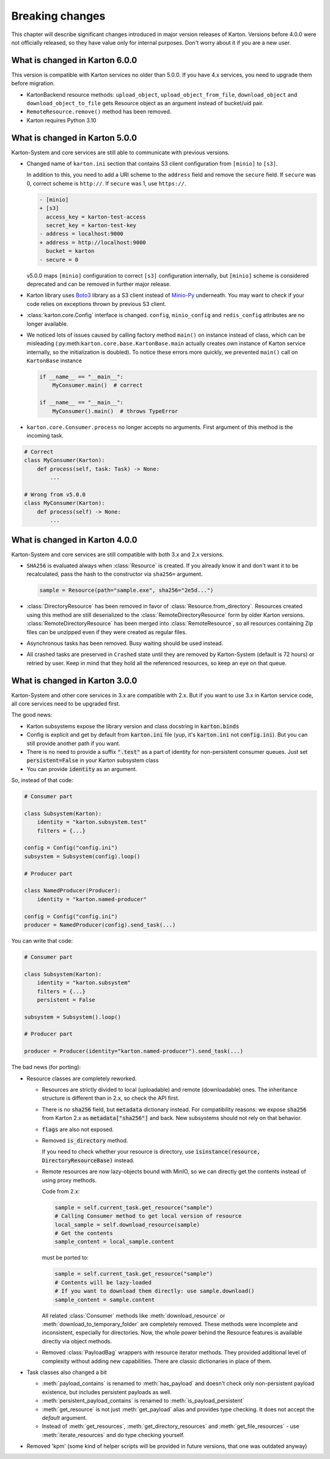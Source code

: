 Breaking changes
================

This chapter will describe significant changes introduced in major version releases of Karton. Versions before 4.0.0 were not officially released, so they have value only for internal purposes. Don't worry about it if you are a new user.

What is changed in Karton 6.0.0
-------------------------------

This version is compatible with Karton services no older than 5.0.0. If you have 4.x services, you need to upgrade them before migration.

* KartonBackend resource methods: ``upload_object``, ``upload_object_from_file``, ``download_object`` and ``download_object_to_file``
  gets Resource object as an argument instead of bucket/uid pair.

* ``RemoteResource.remove()`` method has been removed.

* Karton requires Python 3.10

What is changed in Karton 5.0.0
-------------------------------

Karton-System and core services are still able to communicate with previous versions.

* Changed name of ``karton.ini`` section that contains S3 client configuration from ``[minio]`` to ``[s3]``.

  In addition to this, you need to add a URI scheme to the ``address`` field and remove the ``secure`` field.
  If ``secure`` was 0, correct scheme is ``http://``. If ``secure`` was 1, use ``https://``.

  .. code-block:: diff

    - [minio]
    + [s3]
      access_key = karton-test-access
      secret_key = karton-test-key
    - address = localhost:9000
    + address = http://localhost:9000
      bucket = karton
    - secure = 0

  v5.0.0 maps ``[minio]`` configuration to correct ``[s3]`` configuration internally, but ``[minio]`` scheme
  is considered deprecated and can be removed in further major release.

* Karton library uses `Boto3 <https://github.com/boto/boto3>`_ library as a S3 client instead of `Minio-Py <https://github.com/minio/minio-py>`_ underneath.
  You may want to check if your code relies on exceptions thrown by previous S3 client.

* :class:`karton.core.Config` interface is changed. ``config``, ``minio_config`` and ``redis_config`` attributes are no longer available.

* We noticed lots of issues caused by calling factory method ``main()`` on instance instead of class, which can be misleading (:py:meth:``karton.core.base.KartonBase.main``
  actually creates own instance of Karton service internally, so the initialization is doubled). To notice these errors more quickly, we prevented ``main()`` call on ``KartonBase`` instance

  .. code-block:: python

    if __name__ == "__main__":
        MyConsumer.main()  # correct

    if __name__ == "__main__":
        MyConsumer().main()  # throws TypeError

* ``karton.core.Consumer.process`` no longer accepts no arguments. First argument of this method is the incoming task.

.. code-block:: python

    # Correct
    class MyConsumer(Karton):
        def process(self, task: Task) -> None:
            ...

    # Wrong from v5.0.0
    class MyConsumer(Karton):
        def process(self) -> None:
            ...


What is changed in Karton 4.0.0
-------------------------------

Karton-System and core services are still compatible with both 3.x and 2.x versions.

* ``SHA256`` is evaluated always when :class:`Resource` is created. If you already know it and don't want it to be recalculated, pass the hash to the constructor via ``sha256=`` argument.
  
  .. code-block:: python

    sample = Resource(path="sample.exe", sha256="2e5d...")

* :class:`DirectoryResource` has been removed in favor of :class:`Resource.from_directory`. Resources created using this method are still deserialized to the :class:`RemoteDirectoryResource` form
  by older Karton versions. :class:`RemoteDirectoryResource` has been merged into :class:`RemoteResource`, so all resources containing Zip files can be unzipped even if they were created as regular files.

* Asynchronous tasks has been removed. Busy waiting should be used instead.

* All crashed tasks are preserved in ``Crashed`` state until they are removed by Karton-System (default is 72 hours) or retried by user. Keep in mind that they hold all the referenced resources, so keep an eye on that queue.

What is changed in Karton 3.0.0
-------------------------------

Karton-System and other core services in 3.x are compatible with 2.x. But if you want to use 3.x in Karton service code, all core services need to be upgraded first.

The good news:

* Karton subsystems expose the library version and class docstring in :code:`karton.binds`
* Config is explicit and get by default from :code:`karton.ini` file (yup, it's :code:`karton.ini` not :code:`config.ini`). But you can still provide another path if you want.
* There is no need to provide a suffix :code:`".test"` as a part of identity for non-persistent consumer queues. Just set :code:`persistent=False` in your Karton subsystem class
* You can provide :code:`identity` as an argument.

So, instead of that code:

.. code-block:: python

    # Consumer part

    class Subsystem(Karton):
        identity = "karton.subsystem.test"
        filters = {...}

    config = Config("config.ini")
    subsystem = Subsystem(config).loop()

    # Producer part

    class NamedProducer(Producer):
        identity = "karton.named-producer"
    
    config = Config("config.ini")
    producer = NamedProducer(config).send_task(...)

You can write that code:

.. code-block:: python

    # Consumer part

    class Subsystem(Karton):
        identity = "karton.subsystem"
        filters = {...}
        persistent = False

    subsystem = Subsystem().loop()

    # Producer part
    
    producer = Producer(identity="karton.named-producer").send_task(...)


The bad news (for porting):

* Resource classes are completely reworked. 

  * Resources are strictly divided to local (uploadable) and remote (downloadable) ones. The inheritance structure is different than in 2.x, so check the API first.
    
  * There is no :code:`sha256` field, but :code:`metadata` dictionary instead. For compatibility reasons: we expose :code:`sha256` from Karton 2.x as :code:`metadata["sha256"]` and back. New subsystems should not rely on that behavior.
    
  * :code:`flags` are also not exposed.
    
  * Removed :code:`is_directory` method. 
    
    If you need to check whether your resource is directory, use :code:`isinstance(resource, DirectoryResourceBase)` instead.

  * Remote resources are now lazy-objects bound with MinIO, so we can directly get the contents instead of using proxy methods.

    Code from 2.x:

    .. code-block:: python

      sample = self.current_task.get_resource("sample")
      # Calling Consumer method to get local version of resource
      local_sample = self.download_resource(sample)
      # Get the contents
      sample_content = local_sample.content

    must be ported to:

    .. code-block:: python

      sample = self.current_task.get_resource("sample")
      # Contents will be lazy-loaded
      # If you want to download them directly: use sample.download()
      sample_content = sample.content

    All related :class:`Consumer` methods like :meth:`download_resource` or :meth:`download_to_temporary_folder`
    are completely removed. These methods were incomplete and inconsistent, especially for directories. Now, the whole power behind the Resource features is available directly via object methods.

  * Removed :class:`PayloadBag` wrappers with resource iterator methods. They provided additional level of complexity without adding new capabilities. There are classic dictionaries in place of them.

* Task classes also changed a bit

  * :meth:`payload_contains` is renamed to :meth:`has_payload` and doesn't check only non-persistent payload existence, but includes persistent payloads as well.
    
  * :meth:`persistent_payload_contains` is renamed to :meth:`is_payload_persistent`
    
  * :meth:`get_resource` is not just :meth:`get_payload` alias and provides type checking. It does not accept the `default` argument.
    
  * Instead of :meth:`get_resources`, :meth:`get_directory_resources` and :meth:`get_file_resources` - use :meth:`iterate_resources` and do type checking yourself.

* Removed 'kpm' (some kind of helper scripts will be provided in future versions, that one was outdated anyway)
